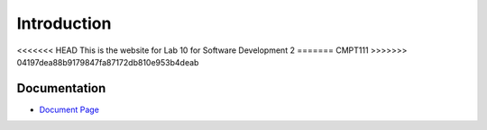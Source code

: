 .. _`Introduction`:

Introduction
============
<<<<<<< HEAD
This is the website for Lab 10 for Software Development 2
=======
CMPT111
>>>>>>> 04197dea88b9179847fa87172db810e953b4deab

Documentation
-------------
* `Document Page`_

.. _Document Page: https://github.com/DrMaxD/cmpt221.git